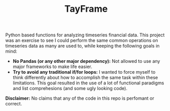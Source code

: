 #+TITLE: TayFrame

Python based functions for analyzing timeseries financial data. This project was an exercise to see I could perform the
same common operations on timeseries data as many are used to, while keeping the following goals in mind:

+ *No Pandas (or any other major dependency):* Not allowed to use any major frameworks to make life easier.
+ *Try to avoid any traditional if/for loops:* I wanted to force myself to think differently about how to accomplish
  the same task within these limitations. This goal resulted in the use of a lot of functional paradigms and list
  comprehesions (and some ugly looking code).

*Disclaimer:* No claims that any of the code in this repo is perfomant or correct.
